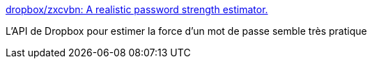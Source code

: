 :jbake-type: post
:jbake-status: published
:jbake-title: dropbox/zxcvbn: A realistic password strength estimator.
:jbake-tags: web,sécurité,password,_mois_nov.,_année_2016
:jbake-date: 2016-11-23
:jbake-depth: ../
:jbake-uri: shaarli/1479910903000.adoc
:jbake-source: https://nicolas-delsaux.hd.free.fr/Shaarli?searchterm=https%3A%2F%2Fgithub.com%2Fdropbox%2Fzxcvbn&searchtags=web+s%C3%A9curit%C3%A9+password+_mois_nov.+_ann%C3%A9e_2016
:jbake-style: shaarli

https://github.com/dropbox/zxcvbn[dropbox/zxcvbn: A realistic password strength estimator.]

L'API de Dropbox pour estimer la force d'un mot de passe semble très pratique
